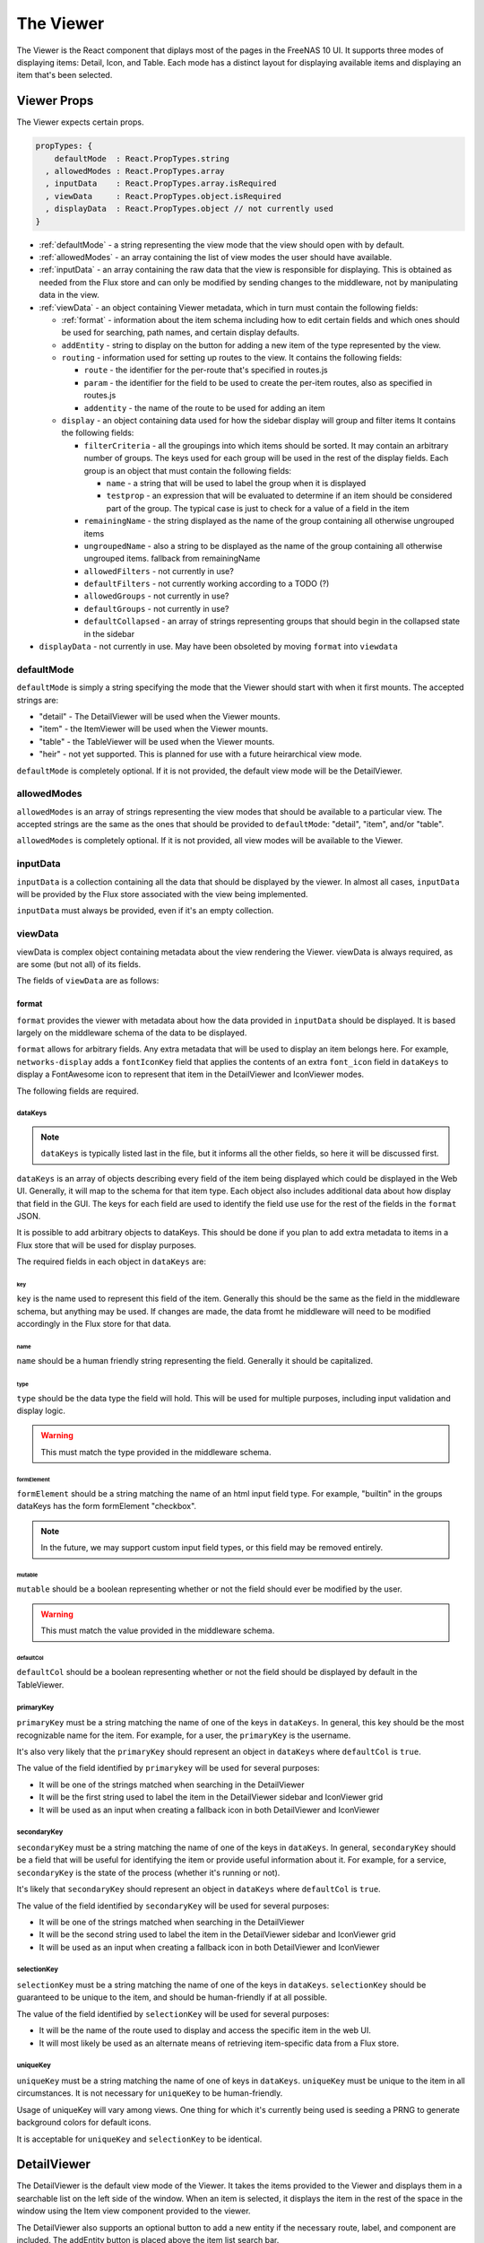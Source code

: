 .. highlight:: javascript
   :linenothreshold: 5

.. index:: Viewer
.. _Viewer:

The Viewer
==========

The Viewer is the React component that diplays most of the pages in the
FreeNAS 10 UI. It supports three modes of displaying items: Detail, Icon, and
Table. Each mode has a distinct layout for displaying available items and
displaying an item that's been selected.

.. index:: Viewer Props
.. _Viewer Props:

Viewer Props
------------

The Viewer expects certain props.

.. code-block:: javascript

  propTypes: {
      defaultMode  : React.PropTypes.string
    , allowedModes : React.PropTypes.array
    , inputData    : React.PropTypes.array.isRequired
    , viewData     : React.PropTypes.object.isRequired
    , displayData  : React.PropTypes.object // not currently used
  }

* :ref:`defaultMode` - a string representing the view mode that the view should open with by default.
* :ref:`allowedModes` - an array containing the list of view modes the user should have available.
* :ref:`inputData` - an array containing the raw data that the view is responsible
  for displaying. This is obtained as needed from the Flux store and can only
  be modified by sending changes to the middleware, not by manipulating data in
  the view.
* :ref:`viewData` - an object containing Viewer metadata, which in turn must contain the following fields:

  * :ref:`format` - information about the item schema including how to edit certain
    fields and which ones should be used for searching, path names, and certain
    display defaults.
  * ``addEntity`` - string to display on the button for adding a new item of the type
    represented by the view.
  * ``routing`` - information used for setting up routes to the view. It contains
    the following fields:

    * ``route`` - the identifier for the per-route that's specified in routes.js
    * ``param`` - the identifier for the field to be used to create the per-item
      routes, also as specified in routes.js
    * ``addentity`` - the name of the route to be used for adding an item

  * ``display`` - an object containing data used for how the sidebar display will
    group and filter items It contains the following fields:

    * ``filterCriteria`` - all the groupings into which items should be sorted.
      It may contain an arbitrary number of groups. The keys used for each group
      will be used in the rest of the display fields. Each group is an object
      that must contain the following fields:

      * ``name`` - a string that will be used to label the group when it is displayed
      * ``testprop`` - an expression that will be evaluated to determine if an item
        should be considered part of the group. The typical case is just to
        check for a value of a field in the item

    * ``remainingName`` - the string displayed as the name of the group containing
      all otherwise ungrouped items
    * ``ungroupedName`` - also a string to be displayed as the name of the group containing all otherwise ungrouped
      items. fallback from remainingName
    * ``allowedFilters`` - not currently in use?
    * ``defaultFilters`` - not currently working according to a TODO (?)
    * ``allowedGroups`` - not currently in use?
    * ``defaultGroups`` - not currently in use?
    * ``defaultCollapsed`` - an array of strings representing groups that should
      begin in the collapsed state in the sidebar
* ``displayData`` - not currently in use. May have been obsoleted by moving
  ``format`` into ``viewdata``

.. index:: defaultMode
.. _defaultMode:

defaultMode
~~~~~~~~~~~

``defaultMode`` is simply a string specifying the mode that the Viewer should start
with when it first mounts. The accepted strings are:

* "detail" - The DetailViewer will be used when the Viewer mounts.
* "item" - the ItemViewer will be used when the Viewer mounts.
* "table" - the TableViewer will be used when the Viewer mounts.
* "heir" - not yet supported. This is planned for use with a future
  heirarchical view mode.

``defaultMode`` is completely optional. If it is not provided, the default view
mode will be the DetailViewer.

.. index:: allowedModes
.. _allowedModes:

allowedModes
~~~~~~~~~~~~

``allowedModes`` is an array of strings representing the view modes that should
be available to a particular view. The accepted strings are the same as the ones
that should be provided to ``defaultMode``: "detail", "item", and/or "table".

``allowedModes`` is completely optional. If it is not provided, all view modes
will be available to the Viewer.

.. index:: inputData
.. _inputData:

inputData
~~~~~~~~~

``inputData`` is a collection containing all the data that should be
displayed by the viewer. In almost all cases, ``inputData`` will be provided by
the Flux store associated with the view being implemented.

``inputData`` must always be provided, even if it's an empty collection.

.. index:: viewData
.. _viewData:

viewData
~~~~~~~~

viewData is complex object containing metadata about the view rendering the
Viewer. viewData is always required, as are some (but not all) of its fields.

The fields of ``viewData`` are as follows:

.. index::
.. _format:

format
^^^^^^

``format`` provides the viewer with metadata about how the data provided in
``inputData`` should be displayed. It is based largely on the middleware schema
of the data to be displayed.

``format`` allows for arbitrary fields. Any extra metadata that will be used to
display an item belongs here. For example, ``networks-display`` adds a
``fontIconKey`` field that applies the contents of an extra ``font_icon`` field
in ``dataKeys`` to display a FontAwesome icon to represent that item in the
DetailViewer and IconViewer modes.

The following fields are required.

.. index::
.. _dataKeys:

dataKeys
********

.. note:: ``dataKeys`` is typically listed last in the file, but it informs all the other
   fields, so here it will be discussed first.

``dataKeys`` is an array of objects describing every field of the item being
displayed which could be displayed in the Web UI. Generally, it will map to the
schema for that item type. Each object also includes additional data about how
display that field in the GUI. The keys for each field are used to identify the
field use use for the rest of the fields in the ``format`` JSON.

It is possible to add arbitrary objects to dataKeys. This should be done if you
plan to add extra metadata to items in a Flux store that will be used for
display purposes.

The required fields in each object in ``dataKeys`` are:

key
+++

``key`` is the name used to represent this field of the item. Generally this
should be the same as the field in the middleware schema, but anything may be
used. If changes are made, the data fromt he middleware will need to be
modified accordingly in the Flux store for that data.

name
++++

``name`` should be a human friendly string representing the field. Generally it
should be capitalized.

type
++++

``type`` should be the data type the field will hold. This will be used for
multiple purposes, including input validation and display logic.

.. warning:: This must match the type provided in the middleware schema.

formElement
+++++++++++

``formElement`` should be a string matching the name of an html input field
type. For example, "builtin" in the groups dataKeys has the form formElement
"checkbox".

.. note:: In the future, we may support custom input field types, or this field
   may be removed entirely.

mutable
+++++++

``mutable`` should be a boolean representing whether or not the field should
ever be modified by the user.

.. warning:: This must match the value provided in the middleware schema.

defaultCol
++++++++++

``defaultCol`` should be a boolean representing whether or not the field should
be displayed by default in the TableViewer.

.. index::
.. _primarykey:

primaryKey
**********

``primaryKey`` must be a string matching the name of one of the keys in
``dataKeys``. In general, this key should be the most recognizable name for the
item. For example, for a user, the ``primaryKey`` is the username.

It's also very likely that the ``primaryKey`` should represent an object in
``dataKeys`` where ``defaultCol`` is ``true``.

The value of the field identified by ``primarykey`` will be used for several
purposes:

* It will be one of the strings matched when searching in the DetailViewer
* It will be the first string used to label the item in the DetailViewer sidebar
  and IconViewer grid
* It will be used as an input when creating a fallback icon in both DetailViewer
  and IconViewer

.. index::
.. _secondaryKey:

secondaryKey
************

``secondaryKey`` must be a string matching the name of one of the keys in
``dataKeys``. In general, ``secondaryKey`` should be a field that will be useful
for identifying the item or provide useful information about it. For example,
for a service, ``secondaryKey`` is the state of the process (whether it's
running or not).

It's likely that ``secondaryKey`` should represent an object in ``dataKeys``
where ``defaultCol`` is ``true``.

The value of the field identified by ``secondaryKey`` will be used for several
purposes:

* It will be one of the strings matched when searching in the DetailViewer
* It will be the second string used to label the item in the DetailViewer
  sidebar and IconViewer grid
* It will be used as an input when creating a fallback icon in both DetailViewer
  and IconViewer

selectionKey
************

``selectionKey`` must be a string matching the name of one of the keys in
``dataKeys``. ``selectionKey`` should be guaranteed to be unique to the item,
and should be human-friendly if at all possible.

The value of the field identified by ``selectionKey`` will be used for several
purposes:

* It will be the name of the route used to display and access the specific item
  in the web UI.
* It will most likely be used as an alternate means of retrieving item-specific
  data from a Flux store.

uniqueKey
*********

``uniqueKey`` must be a string matching the name of one of keys in ``dataKeys``.
``uniqueKey`` must be unique to the item in all circumstances. It is not
necessary for ``uniqueKey`` to be human-friendly.

Usage of uniqueKey will vary among views. One thing for which it's currently
being used is seeding a PRNG to generate background colors for default icons.

It is acceptable for ``uniqueKey`` and ``selectionKey`` to be identical.

.. index:: DetailViewer
.. _DetailViewer:

DetailViewer
------------

The DetailViewer is the default view mode of the Viewer. It takes the items
provided to the Viewer and displays them in a searchable list on the left side
of the window. When an item is selected, it displays the item in the rest of the
space in the window using the Item view component provided to the viewer.

The DetailViewer also supports an optional button to add a new entity if the
necessary route, label, and component are included. The addEntity button is
placed above the item list search bar.

.. image:: images/viewer/groups_view_detail.png
   :alt: An example of the detail view with an item selected.
The Groups view in detail mode with an item selected.

.. index:: IconViewer
.. _IconViewer:

IconViewer
----------

.. image:: images/viewer/groups_view_icon.png
   :alt: An example of the icon view with no item selected.
The Groups view in icon mode without an item selected.


.. image:: images/viewer/groups_view_icon_selected.png
   :alt: An example of the icon view with an item selected.
The Groups view in icon mode with an item selected.

.. index:: TableViewer
.. _TableViewer:

TableViewer
-----------

.. image:: images/viewer/groups_view_table.png
   :alt: An example of the table view with no item selected.
The Groups view in table mode without an item selected.

.. image:: images/viewer/groups_view_table_selected.png
   :alt: An example of the table view with an item selected.
The Groups view in table mode with an item selected.

